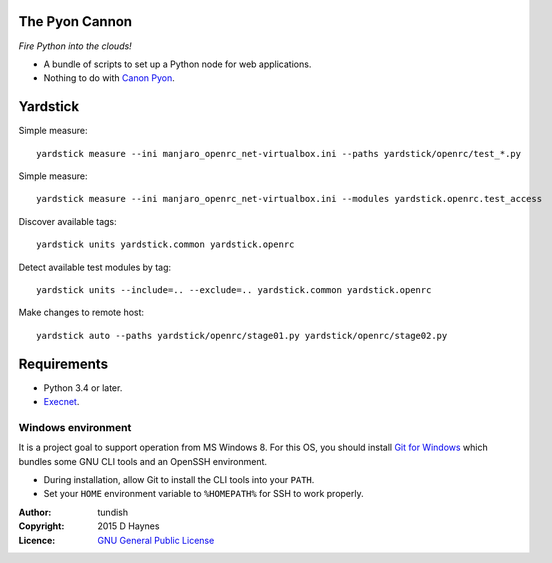 
..  Titling
    ##++::==~~--''``
    
The Pyon Cannon
:::::::::::::::

`Fire Python into the clouds!`

* A bundle of scripts to set up a Python node for web applications.
* Nothing to do with `Canon Pyon`_.

Yardstick
:::::::::

.. todo:: CLI

Simple measure::

    yardstick measure --ini manjaro_openrc_net-virtualbox.ini --paths yardstick/openrc/test_*.py

Simple measure::

    yardstick measure --ini manjaro_openrc_net-virtualbox.ini --modules yardstick.openrc.test_access

Discover available tags::

    yardstick units yardstick.common yardstick.openrc

Detect available test modules by tag::

    yardstick units --include=.. --exclude=.. yardstick.common yardstick.openrc

Make changes to remote host::

    yardstick auto --paths yardstick/openrc/stage01.py yardstick/openrc/stage02.py

Requirements
::::::::::::

* Python 3.4 or later.
* Execnet_.

Windows environment
===================

It is a project goal to support operation from MS Windows 8. For this OS, you
should install `Git for Windows`_ which bundles some GNU CLI tools and an
OpenSSH environment.

* During installation, allow Git to install the CLI tools into your ``PATH``.
* Set your ``HOME`` environment variable to ``%HOMEPATH%`` for SSH to work properly.

:Author: tundish
:Copyright: 2015 D Haynes
:Licence: `GNU General Public License`_

.. _Canon Pyon: http://en.wikipedia.org/wiki/Canon_Pyon
.. _Execnet: https://pypi.python.org/pypi/execnet
.. _Git for Windows: http://git-scm.com/download/win
.. _GNU General Public License: http://www.gnu.org/licenses/gpl.html
